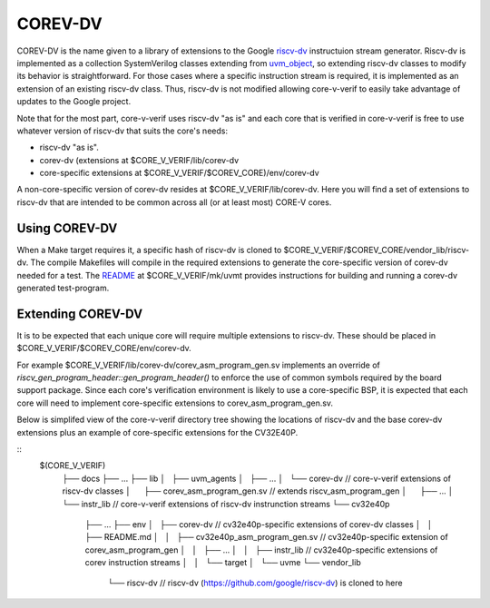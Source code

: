 ..
   Copyright (c) 2020, 2021 OpenHW Group

   Licensed under the Solderpad Hardware Licence, Version 2.0 (the "License");
   you may not use this file except in compliance with the License.
   You may obtain a copy of the License at

   https://solderpad.org/licenses/

   Unless required by applicable law or agreed to in writing, software
   distributed under the License is distributed on an "AS IS" BASIS,
   WITHOUT WARRANTIES OR CONDITIONS OF ANY KIND, either express or implied.
   See the License for the specific language governing permissions and
   limitations under the License.

   SPDX-License-Identifier: Apache-2.0 WITH SHL-2.0

.. _corev_dv:

COREV-DV
========

COREV-DV is the name given to a library of extensions to the Google `riscv-dv <https://github.com/google/riscv-dv>`_ instructuion stream generator.
Riscv-dv is implemented as a collection SystemVerilog classes extending from
`uvm_object <https://verificationacademy.com/verification-methodology-reference/uvm/docs_1.1d/html/files/base/uvm_object-svh.html>`_,
so extending riscv-dv classes to modify its behavior is straightforward.
For those cases where a specific instruction stream is required, it is implemented as an extension of an existing riscv-dv class.
Thus, riscv-dv is not modified allowing core-v-verif to easily take advantage of updates to the Google project.

Note that for the most part, core-v-verif uses riscv-dv "as is" and each core that is verified in core-v-verif is free to use whatever version of riscv-dv that suits the core's needs:

- riscv-dv "as is".
- corev-dv (extensions at $CORE_V_VERIF/lib/corev-dv
- core-specific extensions at $CORE_V_VERIF/$COREV_CORE)/env/corev-dv

A non-core-specific version of corev-dv resides at $CORE_V_VERIF/lib/corev-dv.
Here you will find a set of extensions to riscv-dv that are intended to be common across all (or at least most) CORE-V cores.

Using COREV-DV
--------------

When a Make target requires it, a specific hash of riscv-dv is cloned to $CORE_V_VERIF/$COREV_CORE/vendor_lib/riscv-dv.
The compile Makefiles will compile in the required extensions to generate the core-specific version of corev-dv needed for a test.
The `README <https://github.com/openhwgroup/core-v-verif/tree/master/mk/uvmt#corev-dv-generated-tests>`_ at $CORE_V_VERIF/mk/uvmt provides instructions for building and running a corev-dv generated test-program.

Extending COREV-DV
-------------------

It is to be expected that each unique core will require multiple extensions to riscv-dv.
These should be placed in $CORE_V_VERIF/$COREV_CORE/env/corev-dv.

For example $CORE_V_VERIF/lib/corev-dv/corev_asm_program_gen.sv implements an override of `riscv_gen_program_header::gen_program_header()` to enforce the use of common symbols required by the board support package.
Since each core's verification environment is likely to use a core-specific BSP, it is expected that each core will need to implement core-specific extensions to corev_asm_program_gen.sv.

Below is simplifed view of the core-v-verif directory tree showing the locations of riscv-dv and the base corev-dv extensions plus an example of core-specific extensions for the CV32E40P.

::
 $(CORE_V_VERIF)
    ├── docs
    ├── ...
    ├── lib
    │   ├── uvm_agents
    │   ├── ...
    │   └── corev-dv                            // core-v-verif extensions of riscv-dv classes
    │       ├── corev_asm_program_gen.sv        // extends riscv_asm_program_gen
    │       ├── ...
    │       └── instr_lib                       // core-v-verif extensions of riscv-dv instrunction streams
    └── cv32e40p
        ├── ...
        ├── env
        │   ├── corev-dv                        // cv32e40p-specific extensions of corev-dv classes
        │   │   ├── README.md
        │   │   ├── cv32e40p_asm_program_gen.sv // cv32e40p-specific extension of corev_asm_program_gen
        │   │   ├── ...
        │   │   ├── instr_lib                   // cv32e40p-specific extensions of corev instruction streams
        │   │   └── target
        │   └── uvme
        └── vendor_lib
                └── riscv-dv                    // riscv-dv (https://github.com/google/riscv-dv) is cloned to here


